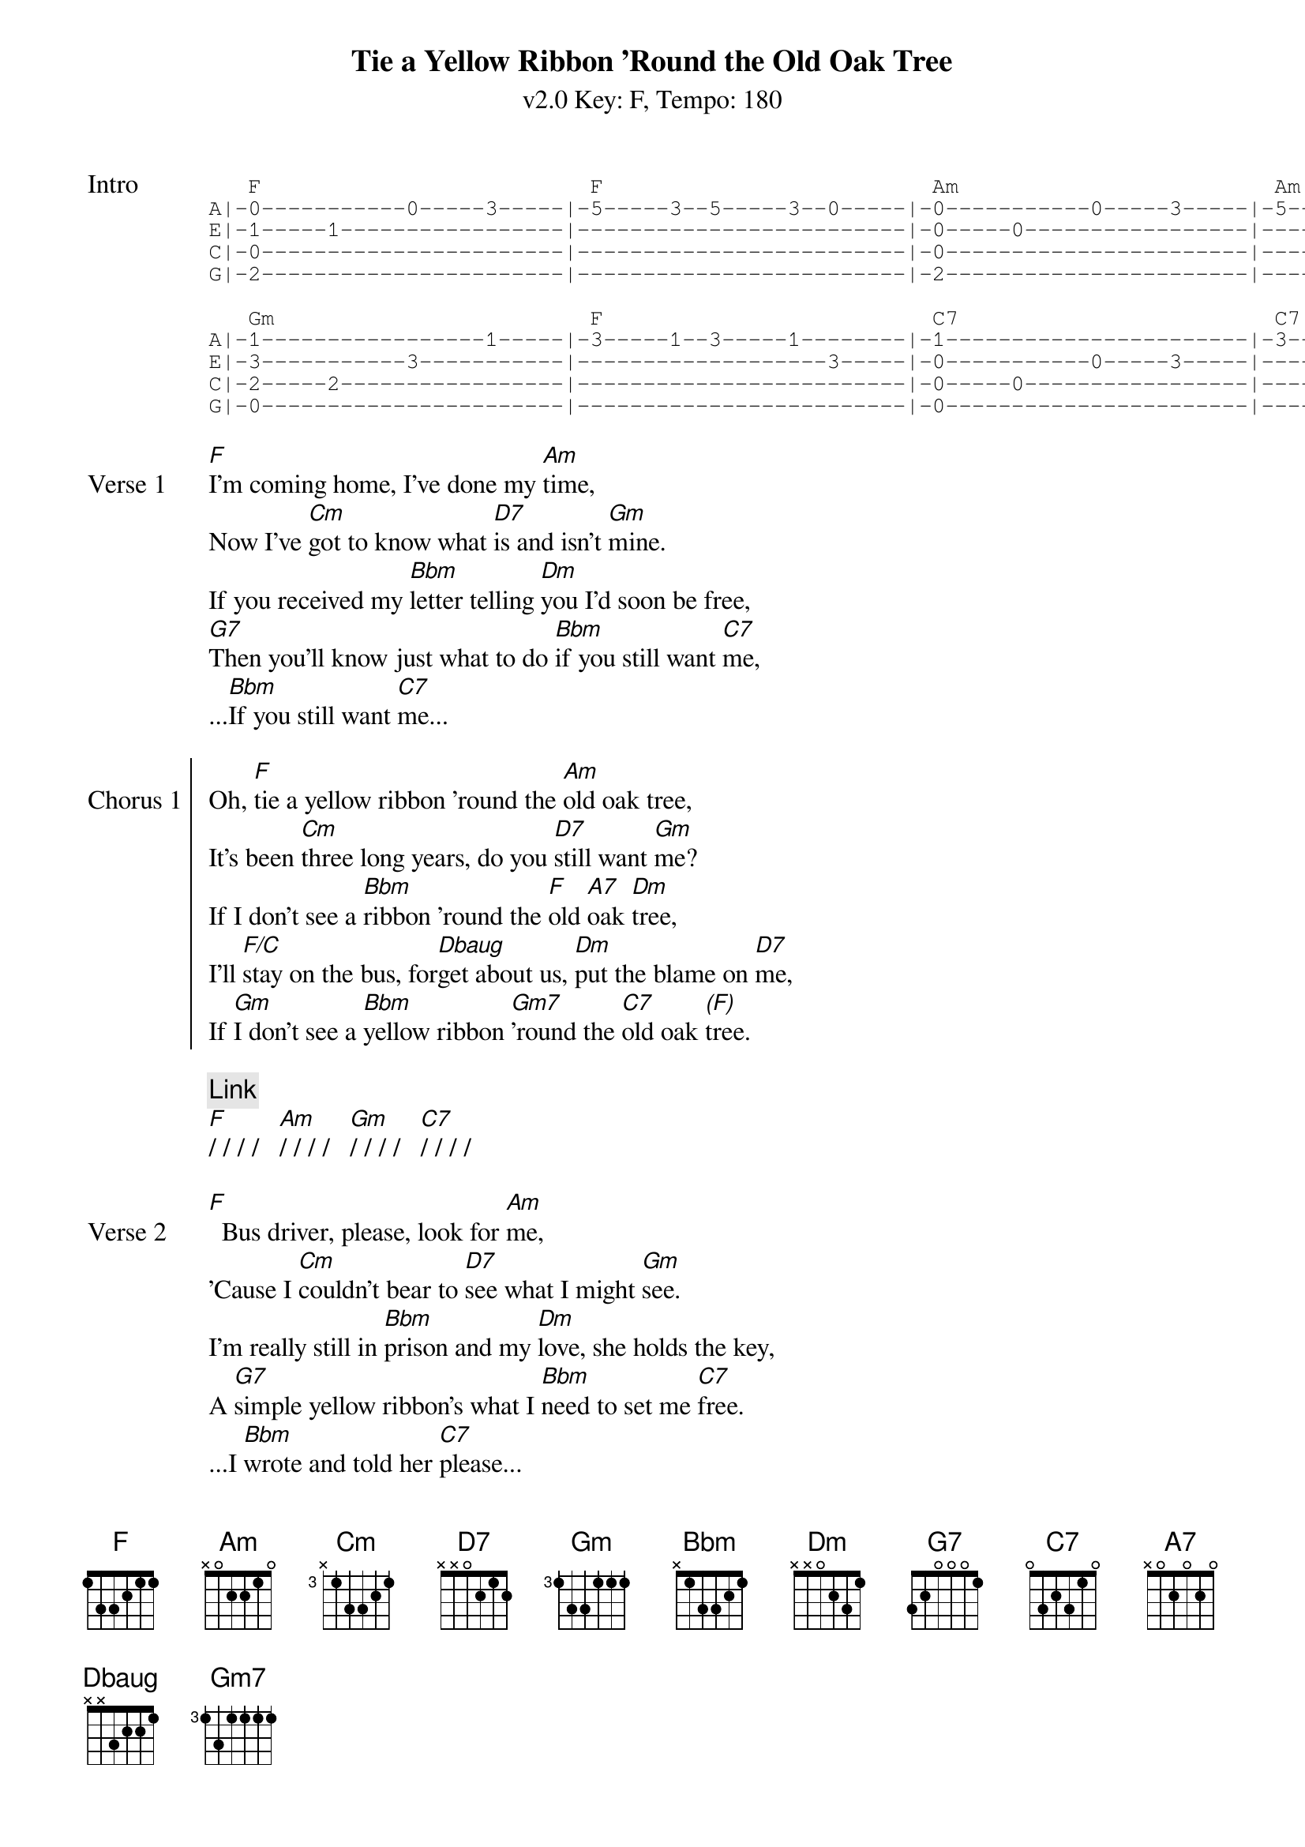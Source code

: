 {title: Tie a Yellow Ribbon 'Round the Old Oak Tree}
{artist: Tony Orlando and Dawn}
{subtitle: v2.0 Key: F, Tempo: 180}
{key: F}
{time: 4/4}
{tempo: 180}
{duration: 3:26}

{define-ukulele: Dbaug base-fret 1 frets 2 1 1 0}

{start_of_tab:Intro}
   F                         F                         Am                        Am                      
A|-0-----------0-----3-----|-5-----3--5-----3--0-----|-0-----------0-----3-----|-5-----3--5-----3--0-----|
E|-1-----1-----------------|-------------------------|-0-----0-----------------|-------------------------|
C|-0-----------------------|-------------------------|-0-----------------------|-------------------------|
G|-2-----------------------|-------------------------|-2-----------------------|-------------------------|

   Gm                        F                         C7                        C7   
A|-1-----------------1-----|-3-----1--3-----1--------|-1-----------------------|-3--3--1-----0-----------|
E|-3-----------3-----------|-------------------3-----|-0-----------0-----3-----|-------------------3-----|
C|-2-----2-----------------|-------------------------|-0-----0-----------------|-------------------------|
G|-0-----------------------|-------------------------|-0-----------------------|-------------------------|
{end_of_tab}

{sov:Verse 1}
[F]I'm coming home, I've done my [Am]time,
Now I've [Cm]got to know what [D7]is and isn't [Gm]mine.
If you received my [Bbm]letter telling [Dm]you I'd soon be free,
[G7]Then you'll know just what to do [Bbm]if you still want [C7]me,
...[Bbm]If you still want [C7]me...
{eov}

{soc:Chorus 1}
Oh, [F]tie a yellow ribbon 'round the [Am]old oak tree,
It's been [Cm]three long years, do you [D7]still want [Gm]me?
If I don't see a [Bbm]ribbon 'round the [F]old [A7]oak [Dm]tree,
I'll [F/C]stay on the bus, for[Dbaug]get about us, [Dm]put the blame on [D7]me,
If [Gm]I don't see a [Bbm]yellow ribbon [Gm7]'round the [C7]old oak [*(F)]tree.
{eoc}

{c:Link}
[F]/ / / /   [Am]/ / / /   [Gm]/ / / /   [C7]/ / / /

{sov:Verse 2}
[F]  Bus driver, please, look for [Am]me,
'Cause I [Cm]couldn't bear to [D7]see what I might [Gm]see.
I'm really still in [Bbm]prison and my [Dm]love, she holds the key,
A [G7]simple yellow ribbon's what I [Bbm]need to set me [C7]free.
...I [Bbm]wrote and told her [C7]please...
{eov}

{soc:Chorus 2}
Oh, [F]tie a yellow ribbon 'round the [Am]old oak tree,
It's been [Cm]three long years, do you [D7]still want [Gm]me?
If I don't see a [Bbm]ribbon 'round the [F]old [A7]oak [Dm]tree,
I'll [F/C]stay on the bus, for[Dbaug]get about us, [Dm]put the blame on [D7]me,
If [Gm]I don't see a [Bbm]yellow ribbon [Gm7]'round the [C7]old oak [*(F)]tree.
{eoc}

{c: Instrumental}
[F]/ / / /   [F]/ / / /   [Am]/ / / /   [Am]/ / / /
[Cm]/ / / /   [D7]/ / / /   [Gm]/ / / /   [C7]/ / / /
[F]/ / / /   [F]/ / / /   [Am]/ / / /   [Am]/ / / /
[Cm]/ / / /   [D7]/ / / /   [Gm]/ / / /   [Gm]/ / / /

{sov:Bridge}
[*(Gm)]Now the [Gm7]whole damned bus is [Bbm]cheering
And I [F]can't believe I [D7]see
A [Gm]hundred yellow [Bbm]ribbons 'round the [Gm]old [C7]oak [F]tree
{eov}

{c:Outro}
[F]/ / / /   [F]/ / / /   [Am]/ / / /   [Am]/ / / /
[Cm]/ / / /   [D7]/ / / /   [Gm]/ / / /   [C7]/ / / /   (repeat 3 times)
[F]/